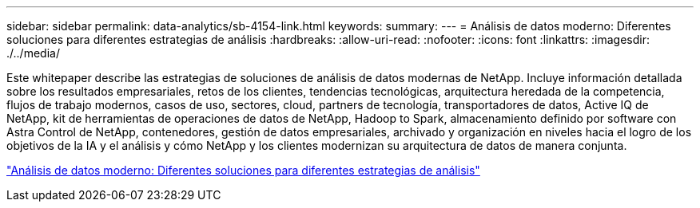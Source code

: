 ---
sidebar: sidebar 
permalink: data-analytics/sb-4154-link.html 
keywords:  
summary:  
---
= Análisis de datos moderno: Diferentes soluciones para diferentes estrategias de análisis
:hardbreaks:
:allow-uri-read: 
:nofooter: 
:icons: font
:linkattrs: 
:imagesdir: ./../media/


[role="lead"]
Este whitepaper describe las estrategias de soluciones de análisis de datos modernas de NetApp. Incluye información detallada sobre los resultados empresariales, retos de los clientes, tendencias tecnológicas, arquitectura heredada de la competencia, flujos de trabajo modernos, casos de uso, sectores, cloud, partners de tecnología, transportadores de datos, Active IQ de NetApp, kit de herramientas de operaciones de datos de NetApp, Hadoop to Spark, almacenamiento definido por software con Astra Control de NetApp, contenedores, gestión de datos empresariales, archivado y organización en niveles hacia el logro de los objetivos de la IA y el análisis y cómo NetApp y los clientes modernizan su arquitectura de datos de manera conjunta.

link:https://www.netapp.com/pdf.html?item=/media/58015-sb-4154.pdf["Análisis de datos moderno: Diferentes soluciones para diferentes estrategias de análisis"^]
